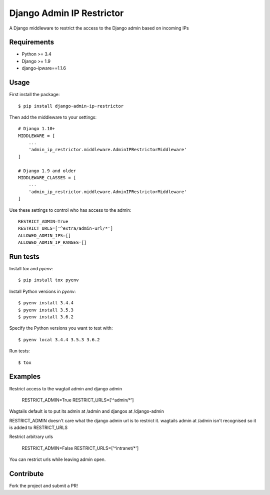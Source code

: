 Django Admin IP Restrictor
==========================

.. image:: https://circleci.com/gh/sdonk/django-admin-ip-restrictor/tree/master.svg?style=shield
    :target: https://circleci.com/gh/sdonk/django-admin-ip-restrictor/tree/master

.. image:: https://codecov.io/gh/sdonk/django-admin-ip-restrictor/branch/master/graph/badge.svg
    :target: https://codecov.io/gh/sdonk/django-admin-ip-restrictor

.. image:: https://img.shields.io/pypi/v/django-admin-ip-restrictor.svg
    :target: https://pypi.python.org/pypi/django-admin-ip-restrictor

.. image:: https://img.shields.io/pypi/pyversions/django-admin-ip-restrictor.svg
    :target: https://pypi.python.org/pypi/django-admin-ip-restrictor

.. image:: https://img.shields.io/pypi/l/django-admin-ip-restrictor.svg
    :target: https://pypi.python.org/pypi/django-admin-ip-restrictor

A Django middleware to restrict the access to the Django admin based on incoming IPs

Requirements
------------

* Python >= 3.4
* Django >= 1.9
* django-ipware==1.1.6

Usage
-----

First install the package::

    $ pip install django-admin-ip-restrictor

Then add the middleware to your settings::

    # Django 1.10+
    MIDDLEWARE = [
        ...
        'admin_ip_restrictor.middleware.AdminIPRestrictorMiddleware'
    ]

    # Django 1.9 and older
    MIDDLEWARE_CLASSES = [
        ...
        'admin_ip_restrictor.middleware.AdminIPRestrictorMiddleware'
    ]


Use these settings to control who has access to the admin::

    RESTRICT_ADMIN=True
    RESTRICT_URLS=['^extra/admin-url/*']
    ALLOWED_ADMIN_IPS=[]
    ALLOWED_ADMIN_IP_RANGES=[]

Run tests
---------

Install `tox` and `pyenv`::

    $ pip install tox pyenv


Install Python versions in `pyenv`::

    $ pyenv install 3.4.4
    $ pyenv install 3.5.3
    $ pyenv install 3.6.2

Specify the Python versions you want to test with::

    $ pyenv local 3.4.4 3.5.3 3.6.2

Run tests::

    $ tox


Examples
--------

Restrict access to the wagtail admin and django admin

    RESTRICT_ADMIN=True
    RESTRICT_URLS=['^admin/*']

Wagtails default is to put its admin at /admin and djangos at /django-admin

RESTRICT_ADMIN doesn't care what the django admin url is to restrict it.
wagtails admin at /admin isn't recognised so it is added to RESTRICT_URLS


Restrict arbitrary urls

    RESTRICT_ADMIN=False
    RESTRICT_URLS=['^intranet/*']

You can restrict urls while leaving admin open.

Contribute
----------

Fork the project and submit a PR!
